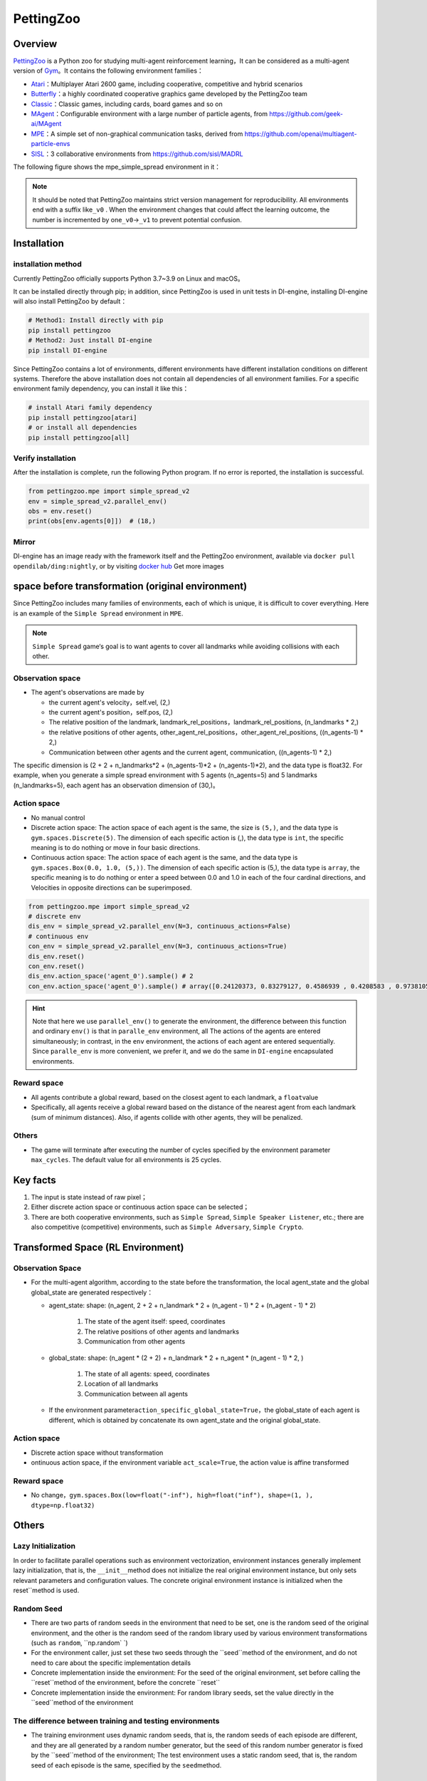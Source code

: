PettingZoo
~~~~~~~~~~~~

Overview
============

\ `PettingZoo <https://www.pettingzoo.ml/>`_ is a Python zoo for studying multi-agent reinforcement learning，It can be considered as a multi-agent version of \ `Gym <https://gym.openai.com/>`_。It contains the following environment families：

- `Atari <https://www.pettingzoo.ml/atari>`_：Multiplayer Atari 2600 game, including cooperative, competitive and hybrid scenarios
- `Butterfly <https://www.pettingzoo.ml/butterfly>`_：a highly coordinated cooperative graphics game developed by the PettingZoo team
- `Classic <https://www.pettingzoo.ml/classic>`_：Classic games, including cards, board games and so on
- `MAgent <https://github.com/geek-ai/MAgent>`_：Configurable environment with a large number of particle agents, from https://github.com/geek-ai/MAgent
- `MPE <https://www.pettingzoo.ml/mpe>`_：A simple set of non-graphical communication tasks, derived from https://github.com/openai/multiagent-particle-envs
- `SISL <https://www.pettingzoo.ml/sisl>`_：3 collaborative environments from https://github.com/sisl/MADRL

The following figure shows the mpe_simple_spread environment in it：

.. image:: ./images/mpe_simple_spread.gif
   :align: center

.. note:: It should be noted that PettingZoo maintains strict version management for reproducibility. All environments end with a suffix like\ ``_v0`` . When the environment changes that could affect the learning outcome, the number is incremented by one\ ``_v0``->\ ``_v1`` to prevent potential confusion.

Installation
=============

installation method
-----------------------

Currently PettingZoo officially supports Python 3.7~3.9 on Linux and macOS。

It can be installed directly through pip; in addition, since PettingZoo is used in unit tests in DI-engine, installing DI-engine will also install PettingZoo by default：

.. code:: shell

   # Method1: Install directly with pip
   pip install pettingzoo
   # Method2: Just install DI-engine
   pip install DI-engine

Since PettingZoo contains a lot of environments, different environments have different installation conditions on different systems. Therefore the above installation does not contain all dependencies of all environment families. For a specific environment family dependency, you can install it like this：

.. code:: shell

    # install Atari family dependency
    pip install pettingzoo[atari]
    # or install all dependencies
    pip install pettingzoo[all]

Verify installation
------------------------

After the installation is complete, run the following Python program. If no error is reported, the installation is successful.

.. code:: python

   from pettingzoo.mpe import simple_spread_v2
   env = simple_spread_v2.parallel_env()
   obs = env.reset()
   print(obs[env.agents[0]])  # (18,)


Mirror
--------

DI-engine has an image ready with the framework itself and the PettingZoo environment, available via \ ``docker pull opendilab/ding:nightly``, or by visiting \ `docker
hub <https://hub.docker.com/repository/docker/opendilab/ding>`_ Get more images


.. _The original spatial environment before transformation）:

space before transformation (original environment)
=====================================================

Since PettingZoo includes many families of environments, each of which is unique, it is difficult to cover everything. Here is an example of the \ ``Simple Spread`` environment in \ ``MPE``.

.. note:: \ ``Simple Spread`` game‘s goal is to want agents to cover all landmarks while avoiding collisions with each other.


.. _Observation space-1:

Observation space
--------------------

-  The agent's observations are made by

   - the current agent's velocity，self.vel, (2,)
   - the current agent's position，self.pos, (2,)
   - The relative position of the landmark, landmark_rel_positions，landmark_rel_positions, (n_landmarks * 2,)
   - the relative positions of other agents, other_agent_rel_positions，other_agent_rel_positions, ((n_agents-1) * 2,)
   - Communication between other agents and the current agent, communication, ((n_agents-1) * 2,)

The specific dimension is (2 + 2 + n_landmarks*2 + (n_agents-1)*2 + (n_agents-1)*2), and the data type is float32.
For example, when you generate a simple spread environment with 5 agents (n_agents=5) and 5 landmarks (n_landmarks=5), each agent has an observation dimension of (30,)。

.. _Action space-1:

Action space
----------------
-  No manual control
-  Discrete action space: The action space of each agent is the same, the size is \ ``(5,)``\ , and the data type is \ ``gym.spaces.Discrete(5)``. The dimension of each specific action is (,), the data type is \ ``int``\ , the specific meaning is to do nothing or move in four basic directions.

-  Continuous action space: The action space of each agent is the same, and the data type is \ ``gym.spaces.Box(0.0, 1.0, (5,))``. The dimension of each specific action is (5,), the data type is \ ``array``, the specific meaning is to do nothing or enter a speed between 0.0 and 1.0 in each of the four cardinal directions, and Velocities in opposite directions can be superimposed.


.. code:: python

   from pettingzoo.mpe import simple_spread_v2
   # discrete env
   dis_env = simple_spread_v2.parallel_env(N=3, continuous_actions=False)
   # continuous env
   con_env = simple_spread_v2.parallel_env(N=3, continuous_actions=True)
   dis_env.reset()
   con_env.reset()
   dis_env.action_space('agent_0').sample() # 2
   con_env.action_space('agent_0').sample() # array([0.24120373, 0.83279127, 0.4586939 , 0.4208583 , 0.97381055], dtype=float32)

.. hint:: Note that here we use \ ``parallel_env()`` to generate the environment, the difference between this function and ordinary \ ``env()`` is that in \ ``paralle_env`` environment, all The actions of the agents are entered simultaneously; in contrast, in the \ ``env`` environment, the actions of each agent are entered sequentially. Since \ ``paralle_env`` is more convenient, we prefer it, and we do the same in \ ``DI-engine`` encapsulated environments.

.. _Reward space-1:

Reward space
--------------

-  All agents contribute a global reward, based on the closest agent to each landmark, a \ ``float``\ value
-  Specifically, all agents receive a global reward based on the distance of the nearest agent from each landmark (sum of minimum distances). Also, if agents collide with other agents, they will be penalized.

.. _Others-1:

Others
-------

-  The game will terminate after executing the number of cycles specified by the environment parameter \ ``max_cycles``. The default value for all environments is 25 cycles.

Key facts
=============

1. The input is state instead of raw pixel；

2. Either discrete action space or continuous action space can be selected；

3. There are both cooperative environments, such as \ ``Simple Spread``, \ ``Simple Speaker Listener``, etc.; there are also competitive (competitive) environments, such as \ ``Simple Adversary``, \ ``Simple Crypto``.

.. _Transformed spatial rl environment）:

Transformed Space (RL Environment)
=======================================

.. _Observation Space-2:

Observation Space
--------------------

-  For the multi-agent algorithm, according to the state before the transformation, the local agent_state and the global global_state are generated respectively：

   - agent_state: shape: (n_agent, 2 + 2 + n_landmark * 2 + (n_agent - 1) * 2 + (n_agent - 1) * 2)

        1. The state of the agent itself: speed, coordinates

        2. The relative positions of other agents and landmarks
   
        3. Communication from other agents

   - global_state: shape: (n_agent * (2 + 2) + n_landmark * 2 + n_agent * (n_agent - 1) * 2, )

        1. The state of all agents: speed, coordinates
   
        2. Location of all landmarks
   
        3. Communication between all agents

   - If the environment parameter\ ``action_specific_global_state=True``，the global_state of each agent is different, which is obtained by concatenate its own agent_state and the original global_state.


.. _Action space-2:

Action space
----------------

-  Discrete action space without transformation

-  ontinuous action space, if the environment variable \ ``act_scale=True``, the action value is affine transformed

.. _Reward space-2:

Reward space
----------------

-  No change，\ ``gym.spaces.Box(low=float("-inf"), high=float("inf"), shape=(1, ), dtype=np.float32)``

.. _Others -3:

Others
=======

Lazy Initialization
--------------------------

In order to facilitate parallel operations such as environment vectorization, environment instances generally implement lazy initialization, that is, the \ ``__init__``\ method does not initialize the real original environment instance, but only sets relevant parameters and configuration values. The concrete original environment instance is initialized when the reset``\ method is used.


Random Seed
--------------

- There are two parts of random seeds in the environment that need to be set, one is the random seed of the original environment, and the other is the random seed of the random library used by various environment transformations (such as \ ``random``\ , \ ``np.random` `\)

- For the environment caller, just set these two seeds through the \``seed``\ method of the environment, and do not need to care about the specific implementation details

- Concrete implementation inside the environment: For the seed of the original environment, set before calling the \``reset``\ method of the environment, before the concrete \``reset``\

- Concrete implementation inside the environment: For random library seeds, set the value directly in the \``seed``\ method of the environment

The difference between training and testing environments
--------------------------------------------------------------------

-  The training environment uses dynamic random seeds, that is, the random seeds of each episode are different, and they are all generated by a random number generator, but the seed of this random number generator is fixed by the \``seed``\ method of the environment; The test environment uses a static random seed, that is, the random seed of each episode is the same, specified by the \ ``seed``\ method.

DI-zoo runnable code example
=================================

The full training profile is at `github link <https://github.com/opendilab/DI-engine/tree/main/dizoo/petting_zoo/config/>`__
，or specific configuration files such as，such as\ ``ptz_simple_spread_mappo_config.py``\ ，Use the following demo to run：

.. code:: python

    from easydict import EasyDict

    n_agent = 3
    n_landmark = n_agent
    collector_env_num = 8
    evaluator_env_num = 8
    main_config = dict(
        exp_name='ptz_simple_spread_mappo_seed0',
        env=dict(
            env_family='mpe',
            env_id='simple_spread_v2',
            n_agent=n_agent,
            n_landmark=n_landmark,
            max_cycles=25,
            agent_obs_only=False,
            agent_specific_global_state=True,
            continuous_actions=False,
            collector_env_num=collector_env_num,
            evaluator_env_num=evaluator_env_num,
            n_evaluator_episode=evaluator_env_num,
            stop_value=0,
        ),
        policy=dict(
            cuda=True,
            multi_agent=True,
            action_space='discrete',
            model=dict(
                action_space='discrete',
                agent_num=n_agent,
                agent_obs_shape=2 + 2 + n_landmark * 2 + (n_agent - 1) * 2 + (n_agent - 1) * 2,
                global_obs_shape=2 + 2 + n_landmark * 2 + (n_agent - 1) * 2 + (n_agent - 1) * 2 + n_agent * (2 + 2) +
                n_landmark * 2 + n_agent * (n_agent - 1) * 2,
                action_shape=5,
            ),
            learn=dict(
                multi_gpu=False,
                epoch_per_collect=5,
                batch_size=3200,
                learning_rate=5e-4,
                # ==============================================================
                # The following configs is algorithm-specific
                # ==============================================================
                # (float) The loss weight of value network, policy network weight is set to 1
                value_weight=0.5,
                # (float) The loss weight of entropy regularization, policy network weight is set to 1
                entropy_weight=0.01,
                # (float) PPO clip ratio, defaults to 0.2
                clip_ratio=0.2,
                # (bool) Whether to use advantage norm in a whole training batch
                adv_norm=False,
                value_norm=True,
                ppo_param_init=True,
                grad_clip_type='clip_norm',
                grad_clip_value=10,
                ignore_done=False,
            ),
            collect=dict(
                n_sample=3200,
                unroll_len=1,
                env_num=collector_env_num,
            ),
            eval=dict(
                env_num=evaluator_env_num,
                evaluator=dict(eval_freq=50, ),
            ),
            other=dict(),
        ),
    )
    main_config = EasyDict(main_config)
    create_config = dict(
        env=dict(
            import_names=['dizoo.petting_zoo.envs.petting_zoo_simple_spread_env'],
            type='petting_zoo',
        ),
        env_manager=dict(type='subprocess'),
        policy=dict(type='ppo'),
    )
    create_config = EasyDict(create_config)
    ptz_simple_spread_mappo_config = main_config
    ptz_simple_spread_mappo_create_config = create_config

    if __name__ == '__main__':
        # or you can enter `ding -m serial_onpolicy -c ptz_simple_spread_mappo_config.py -s 0`
        from ding.entry import serial_pipeline_onpolicy
        serial_pipeline_onpolicy((main_config, create_config), seed=0)


Benchmark Algorithm Performance
========================================

-  simple_spread_v2

   - qmix & masac & mappo

   .. image:: images/simple_spread.png
     :align: center
